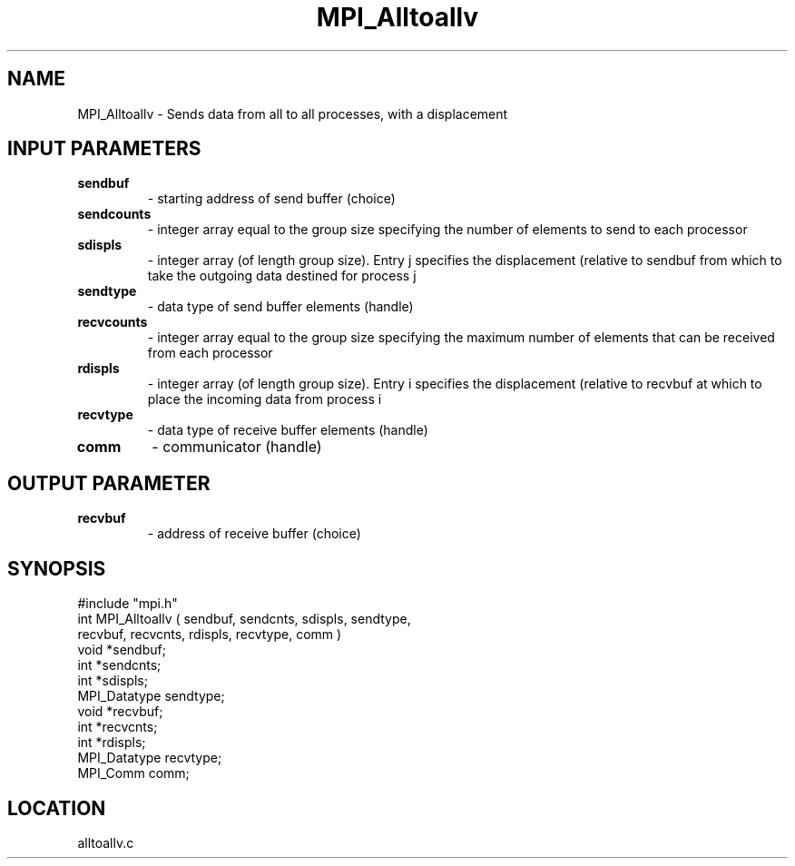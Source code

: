 .TH MPI_Alltoallv 3 "3/27/1995" " " "MPI"
.SH NAME
MPI_Alltoallv \- Sends data from all to all processes, with a displacement

.SH INPUT PARAMETERS
.PD 0
.TP
.B sendbuf 
- starting address of send buffer (choice) 
.PD 1
.PD 0
.TP
.B sendcounts 
- integer array equal to the group size 
specifying the number of elements to send to each processor 
.PD 1
.PD 0
.TP
.B sdispls 
- integer array (of length group size). Entry 
j  specifies the displacement (relative to sendbuf  from
which to take the outgoing data destined for process  j  
.PD 1
.PD 0
.TP
.B sendtype 
- data type of send buffer elements (handle) 
.PD 1
.PD 0
.TP
.B recvcounts 
- integer array equal to the group size 
specifying the maximum number of elements that can be received from
each processor 
.PD 1
.PD 0
.TP
.B rdispls 
- integer array (of length group size). Entry 
i  specifies the displacement (relative to recvbuf  at
which to place the incoming data from process  i  
.PD 1
.PD 0
.TP
.B recvtype 
- data type of receive buffer elements (handle) 
.PD 1
.PD 0
.TP
.B comm 
- communicator (handle) 
.PD 1

.SH OUTPUT PARAMETER
.PD 0
.TP
.B recvbuf 
- address of receive buffer (choice) 
.PD 1
.SH SYNOPSIS
.nf
#include "mpi.h"
int MPI_Alltoallv ( sendbuf, sendcnts, sdispls, sendtype, 
                    recvbuf, recvcnts, rdispls, recvtype, comm )
void             *sendbuf;
int              *sendcnts;
int              *sdispls;
MPI_Datatype      sendtype;
void             *recvbuf;
int              *recvcnts;
int              *rdispls; 
MPI_Datatype      recvtype;
MPI_Comm          comm;

.fi

.SH LOCATION
 alltoallv.c
